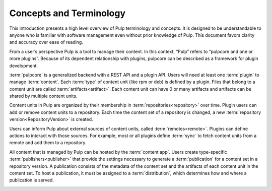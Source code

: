 Concepts and Terminology
========================

This introduction presents a high level overview of Pulp terminology and concepts. It is designed
to be understandable to anyone who is familiar with software management even without prior
knowledge of Pulp. This document favors clarity and accuracy over ease of reading.

From a user’s perspective Pulp is a tool to manage their content. In this context, “Pulp” refers to
“pulpcore and one or more plugins”. Because of its dependent relationship with plugins, pulpcore
can be described as a framework for plugin development.

:term:`pulpcore` is a generalized backend with a REST API and a plugin API. Users will need at
least one :term:`plugin` to manage :term:`content`.  Each :term:`type` of content unit (like rpm or
deb) is defined by a plugin.  Files that belong to a content unit are called
:term:`artifacts<artifact>`. Each content unit can have 0 or many artifacts and artifacts can be
shared by multiple content units.

.. image:: ./_diagrams/concept-content.png
    :align: center

Content units in Pulp are organized by their membership in :term:`repositories<repository>` over
time. Plugin users can add or remove content units to a repository. Each time the content set of a
repository is changed, a new :term:`repository version<RepositoryVersion>` is created.

.. image:: ./_diagrams/concept-repository.png
    :align: center
.. image:: ./_diagrams/concept-add-repo.png
    :align: center

Users can inform Pulp about external sources of content units, called :term:`remotes<remote>`.
Plugins can define actions to interact with those sources. For example, most or all plugins define
:term:`sync` to fetch content units from a remote and add them to a repository.

.. image:: ./_diagrams/concept-remote.png
    :align: center

All content that is managed by Pulp can be hosted by the :term:`content app`. Users create
type-specific :term:`publishers<publisher>` that provide the settings necessary to generate
a :term:`publication` for a content set in a repository version. A publication consists of the
metadata of the content set and the artifacts of each content unit in the content set. To host a
publication, it must be assigned to a :term:`distribution`, which determines how and where a
publication is served.

.. image:: ./_diagrams/concept-publish.png
    :align: center
